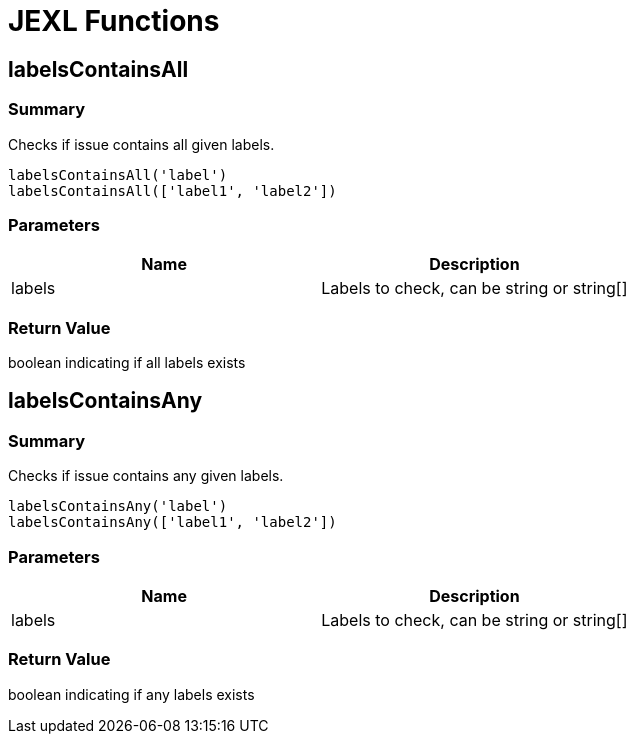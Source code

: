 # JEXL Functions

## labelsContainsAll

### Summary

Checks if issue contains all given labels.

----
labelsContainsAll('label')
labelsContainsAll(['label1', 'label2'])
----


### Parameters

[Attributes]
|===
|Name |Description

|labels
|Labels to check, can be string or string[]
|===

### Return Value

boolean indicating if all labels exists

## labelsContainsAny

### Summary

Checks if issue contains any given labels.

----
labelsContainsAny('label')
labelsContainsAny(['label1', 'label2'])
----


### Parameters

[Attributes]
|===
|Name |Description

|labels
|Labels to check, can be string or string[]
|===

### Return Value

boolean indicating if any labels exists
